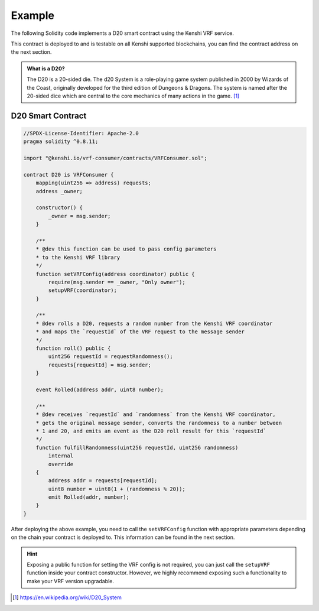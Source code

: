 Example
=======

The following Solidity code implements a D20 smart contract using
the Kenshi VRF service.

This contract is deployed to and is testable on all Kenshi supported blockchains,
you can find the contract address on the next section.

.. admonition:: What is a D20?
  :class: hint

  The D20 is a 20-sided die. The d20 System is a role-playing game system published in 2000 by
  Wizards of the Coast, originally developed for the third edition of Dungeons & Dragons.
  The system is named after the 20-sided dice which are central to the core mechanics of many
  actions in the game. [#f1]_

.. seealso::

    This example is also available on `GitHub <https://github.com/kenshi-token/d20>`_.

D20 Smart Contract
------------------

.. code-block:: solidity

  //SPDX-License-Identifier: Apache-2.0
  pragma solidity ^0.8.11;

  import "@kenshi.io/vrf-consumer/contracts/VRFConsumer.sol";

  contract D20 is VRFConsumer {
      mapping(uint256 => address) requests;
      address _owner;

      constructor() {
          _owner = msg.sender;
      }

      /**
      * @dev this function can be used to pass config parameters
      * to the Kenshi VRF library
      */
      function setVRFConfig(address coordinator) public {
          require(msg.sender == _owner, "Only owner");
          setupVRF(coordinator);
      }

      /**
      * @dev rolls a D20, requests a random number from the Kenshi VRF coordinator
      * and maps the `requestId` of the VRF request to the message sender
      */
      function roll() public {
          uint256 requestId = requestRandomness();
          requests[requestId] = msg.sender;
      }

      event Rolled(address addr, uint8 number);

      /**
      * @dev receives `requestId` and `randomness` from the Kenshi VRF coordinator,
      * gets the original message sender, converts the randomness to a number between
      * 1 and 20, and emits an event as the D20 roll result for this `requestId`
      */
      function fulfillRandomness(uint256 requestId, uint256 randomness)
          internal
          override
      {
          address addr = requests[requestId];
          uint8 number = uint8(1 + (randomness % 20));
          emit Rolled(addr, number);
      }
  }

After deploying the above example, you need to call the ``setVRFConfig`` function with
appropriate parameters depending on the chain your contract is deployed to. This
information can be found in the next section.

.. hint::
    
    Exposing a public function for setting the VRF config is not required, you can just
    call the ``setupVRF`` function inside your contract constructor. However, we highly
    recommend exposing such a functionality to make your VRF version upgradable.

.. [#f1] https://en.wikipedia.org/wiki/D20_System